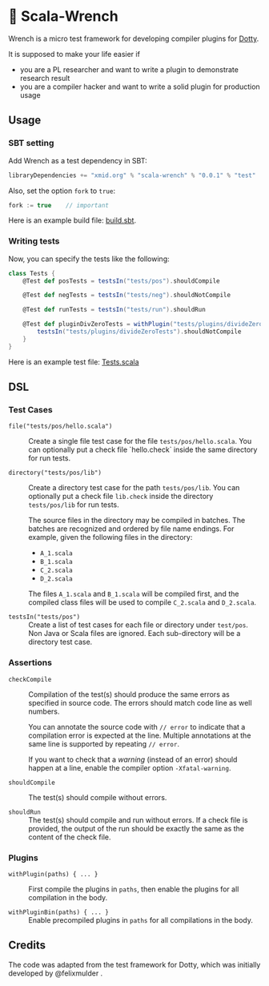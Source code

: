 * 🔧 Scala-Wrench

Wrench is a micro test framework for developing compiler plugins for
[[https://github.com/lampepfl/dotty/][Dotty]].

It is supposed to make your life easier if

- you are a PL researcher and want to write a plugin to demonstrate
  research result
- you are a compiler hacker and want to write a solid plugin for production
  usage

** Usage

*** SBT setting

Add Wrench as a test dependency in SBT:

#+begin_src scala
        libraryDependencies += "xmid.org" % "scala-wrench" % "0.0.1" % "test"
#+end_src

Also, set the option =fork= to =true=:

#+begin_src scala
        fork := true    // important
#+end_src

Here is an example build file: [[./build.sbt][build.sbt]].

*** Writing tests

Now, you can specify the tests like the following:

#+begin_src scala
        class Tests {
            @Test def posTests = testsIn("tests/pos").shouldCompile

            @Test def negTests = testsIn("tests/neg").shouldNotCompile

            @Test def runTests = testsIn("tests/run").shouldRun

            @Test def pluginDivZeroTests = withPlugin("tests/plugins/divideZero") {
                testsIn("tests/plugins/divideZeroTests").shouldNotCompile
            }
        }
#+end_src

Here is an example test file:
[[./wrench/src/test/scala/Tests.scala][Tests.scala]]

** DSL

*** Test Cases

- =file("tests/pos/hello.scala")= ::
  Create a single file test case for the file =tests/pos/hello.scala=.
  You can optionally put a check file `hello.check` inside
  the same directory for run tests.

- =directory("tests/pos/lib")= ::
  Create a directory test case for the path =tests/pos/lib=.
  You can optionally put a check file =lib.check= inside
  the directory =tests/pos/lib= for run tests.

  The source files in the directory may be compiled in batches. The batches
  are recognized and ordered by file name endings. For example, given the
  following files in the directory:

  - =A_1.scala=
  - =B_1.scala=
  - =C_2.scala=
  - =D_2.scala=

  The files =A_1.scala= and =B_1.scala= will be compiled first, and the compiled
  class files will be used to compile =C_2.scala= and =D_2.scala=.

- =testsIn("tests/pos")= ::
  Create a list of test cases for each file or directory under =test/pos=.
  Non Java or Scala files are ignored. Each sub-directory will be a directory
  test case.

*** Assertions

- =checkCompile= ::
  Compilation of the test(s) should produce the same errors as specified
  in source code. The errors should match code line as well numbers.

  You can annotate the source code with =// error= to indicate that a
  compilation error is expected at the line. Multiple annotations at the
  same line is supported by repeating =// error=.

  If you want to check that a /warning/ (instead of an error) should happen
  at a line, enable the compiler option =-Xfatal-warning=.

- =shouldCompile= ::

  The test(s) should compile without errors.

- =shouldRun= ::
  The test(s) should compile and run without errors.
  If a check file is provided, the output of the run should be exactly
  the same as the content of the check file.

*** Plugins

- =withPlugin(paths) { ... }= ::
  First compile the plugins in =paths=,
  then enable the plugins for all compilation in the body.

- =withPluginBin(paths) { ... }= ::
  Enable precompiled plugins in =paths=
  for all compilations in the body.

** Credits

The code was adapted from the test framework for Dotty, which was
initially developed by @felixmulder .
